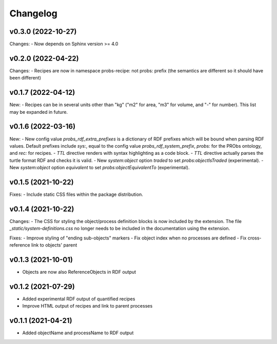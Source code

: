 Changelog
=========

v0.3.0 (2022-10-27)
-------------------

Changes:
- Now depends on Sphinx version >= 4.0

v0.2.0 (2022-04-22)
-------------------

Changes:
- Recipes are now in namespace probs-recipe: not probs: prefix (the semantics are different so it should have been different)

v0.1.7 (2022-04-12)
-------------------

New:
- Recipes can be in several units other than "kg" ("m2" for area, "m3" for volume, and "-" for number). This list may be expanded in future.

v0.1.6 (2022-03-16)
-------------------

New:
- New config value `probs_rdf_extra_prefixes` is a dictionary of RDF prefixes which will be bound when parsing RDF values. Default prefixes include `sys:`, equal to the config value `probs_rdf_system_prefix`, `probs:` for the PRObs ontology, and `rec:` for recipes.
- `TTL` directive renders with syntax highlighting as a code block.
- `TTL` directive actually parses the turtle format RDF and checks it is valid.
- New `system:object` option `traded` to set `probs:objectIsTraded` (experimental).
- New `system:object` option `equivalent` to set `probs:objectEquivalentTo` (experimental).

v0.1.5 (2021-10-22)
-------------------

Fixes:
- Include static CSS files within the package distribution.

v0.1.4 (2021-10-22)
-------------------

Changes:
- The CSS for styling the object/process definition blocks is now included by the extension. The file `_static/system-definitions.css` no longer needs to be included in the documentation using the extension.

Fixes:
- Improve styling of "ending sub-objects" markers
- Fix object index when no processes are defined
- Fix cross-reference link to objects' parent

v0.1.3 (2021-10-01)
-------------------

- Objects are now also ReferenceObjects in RDF output

v0.1.2 (2021-07-29)
-------------------

- Added experimental RDF output of quantified recipes
- Improve HTML output of recipes and link to parent processes

v0.1.1 (2021-04-21)
-------------------

- Added objectName and processName to RDF output

